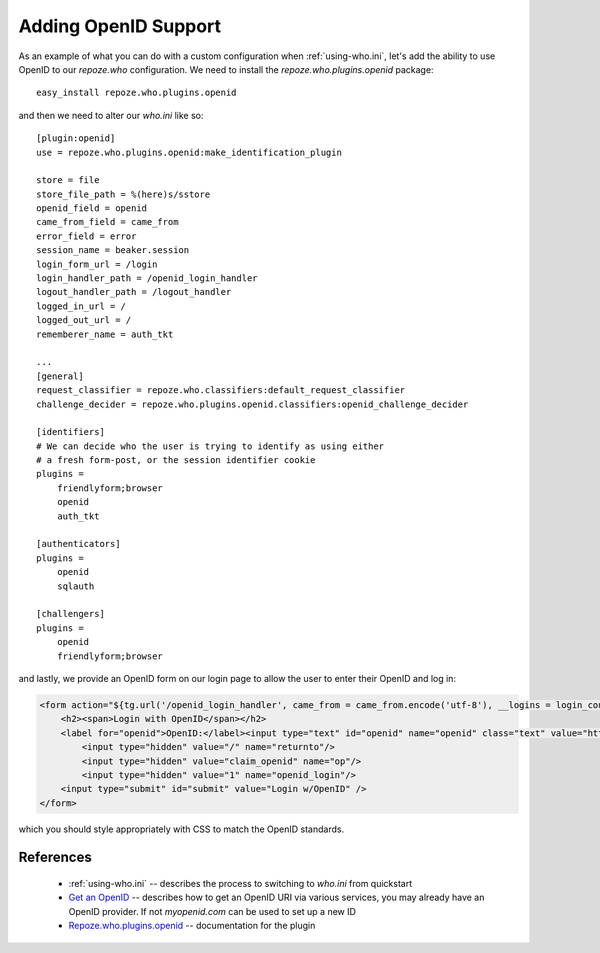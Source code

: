 .. _openid:

Adding OpenID Support
=====================

As an example of what you can do with a custom configuration when 
:ref:`using-who.ini`, let's add the ability to use OpenID to our 
`repoze.who` configuration.  We need to install the 
`repoze.who.plugins.openid` package::

    easy_install repoze.who.plugins.openid 

and then we need to alter our `who.ini` like so::

    [plugin:openid]
    use = repoze.who.plugins.openid:make_identification_plugin

    store = file
    store_file_path = %(here)s/sstore
    openid_field = openid
    came_from_field = came_from
    error_field = error
    session_name = beaker.session
    login_form_url = /login
    login_handler_path = /openid_login_handler
    logout_handler_path = /logout_handler
    logged_in_url = /
    logged_out_url = /
    rememberer_name = auth_tkt

    ...
    [general]
    request_classifier = repoze.who.classifiers:default_request_classifier
    challenge_decider = repoze.who.plugins.openid.classifiers:openid_challenge_decider

    [identifiers]
    # We can decide who the user is trying to identify as using either 
    # a fresh form-post, or the session identifier cookie
    plugins =
        friendlyform;browser
        openid
        auth_tkt

    [authenticators]
    plugins =
        openid
        sqlauth

    [challengers]
    plugins =
        openid
        friendlyform;browser

and lastly, we provide an OpenID form on our login page to allow the user 
to enter their OpenID and log in:

.. code-block:: html

    <form action="${tg.url('/openid_login_handler', came_from = came_from.encode('utf-8'), __logins = login_counter.encode('utf-8'))}" method="POST" class="loginfields">
        <h2><span>Login with OpenID</span></h2>
        <label for="openid">OpenID:</label><input type="text" id="openid" name="openid" class="text" value="http://"></input><br/>
            <input type="hidden" value="/" name="returnto"/>
            <input type="hidden" value="claim_openid" name="op"/>
            <input type="hidden" value="1" name="openid_login"/>    
        <input type="submit" id="submit" value="Login w/OpenID" />
    </form>

which you should style appropriately with CSS to match the OpenID standards.

References
----------

 * :ref:`using-who.ini` -- describes the process to switching to `who.ini` 
   from quickstart
 * `Get an OpenID`_ -- describes how to get an OpenID URI via various services,
   you may already have an OpenID provider.  If not `myopenid.com` can be used 
   to set up a new ID
 * `Repoze.who.plugins.openid`_ -- documentation for the plugin

.. _`Repoze.who.plugins.openid` : http://quantumcore.org/docs/repoze.who.plugins.openid/
.. _`Get an OpenID` : http://openid.net/get-an-openid/
